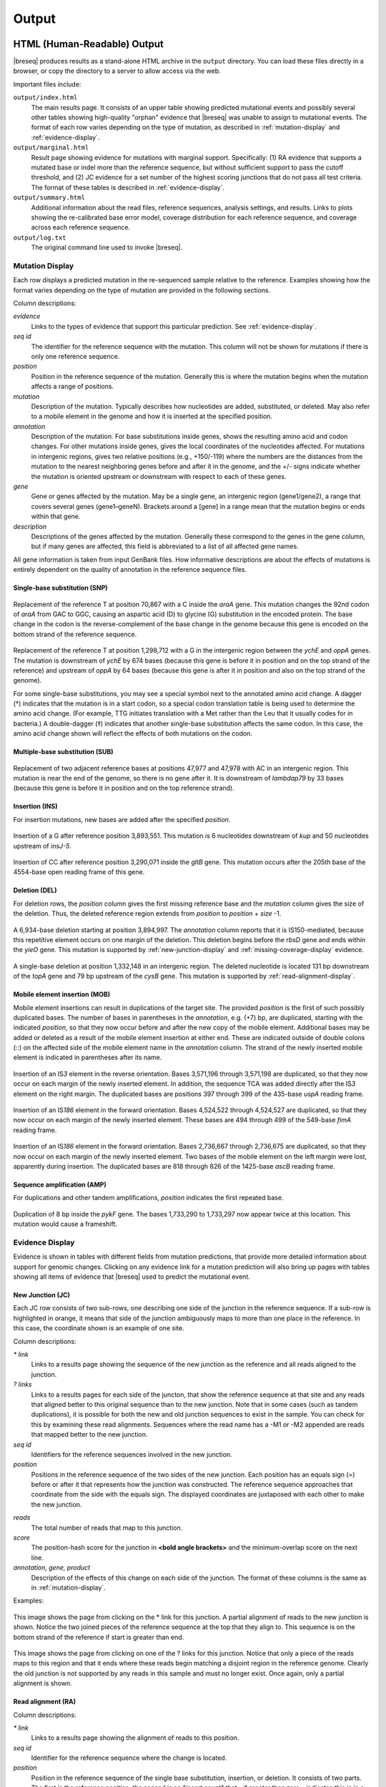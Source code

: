 .. _output-format:

Output
======

HTML (Human-Readable) Output
****************************

|breseq| produces results as a stand-alone HTML archive in the ``output`` directory. You can load these files directly in a browser, or copy the directory to a server to allow access via the web.

Important files include:

``output/index.html``
   The main results page. It consists of an upper table showing predicted mutational events and possibly several other tables showing high-quality "orphan" evidence that |breseq| was unable to assign to mutational events. The format of each row varies depending on the type of mutation, as described in :ref:`mutation-display` and :ref:`evidence-display`.

``output/marginal.html``
   Result page showing evidence for mutations with marginal support. Specifically: (1) RA evidence that supports a mutated base or indel more than the reference sequence, but without sufficient support to pass the cutoff threshold, and (2) JC evidence for a set number of the highest scoring junctions that do not pass all test criteria. The format of these tables is described in :ref:`evidence-display`.

``output/summary.html``
   Additional information about the read files, reference sequences, analysis settings, and results. Links to plots showing the re-calibrated base error model, coverage distribution for each reference sequence, and coverage across each reference sequence.

``output/log.txt``
   The original command line used to invoke |breseq|\ .

.. _mutation-display:

Mutation Display
++++++++++++++++

Each row displays a predicted mutation in the re-sequenced sample relative to the reference. Examples showing how the format varies depending on the type of mutation are provided in the following sections.

Column descriptions:

`evidence`
	Links to the types of evidence that support this particular prediction. See :ref:`evidence-display`.
`seq id`
	The identifier for the reference sequence with the mutation. This column will not be shown for mutations if there is only one reference sequence.
`position`
	Position in the reference sequence of the mutation. Generally this is where the mutation begins when the mutation affects a range of positions.
`mutation`
	Description of the mutation. Typically describes how nucleotides are added, substituted, or deleted. May also refer to a mobile element in the genome and how it is inserted at the specified position.
`annotation`
	Description of the mutation. For base substitutions inside genes, shows the resulting amino acid and codon changes. For other mutations inside genes, gives the local coordinates of the nucleotides affected. For mutations in intergenic regions, gives two relative positions (e.g., +150/-119) where the numbers are the distances from the mutation to the nearest neighboring genes before and after it in the genome, and the +/- signs indicate whether the mutation is oriented upstream or downstream with respect to each of these genes.
`gene`
	Gene or genes affected by the mutation. May be a single gene, an intergenic region (gene1/gene2), a range that covers several genes (gene1–geneN). Brackets around a [gene] in a range mean that the mutation begins or ends within that gene.
`description`
	Descriptions of the genes affected by the mutation. Generally these correspond to the genes in the gene column, but if many genes are affected, this field is abbreviated to a list of all affected gene names.

All gene information is taken from input GenBank files. How informative descriptions are about the effects of mutations is entirely dependent on the quality of annotation in the reference sequence files.

Single-base substitution (SNP)
""""""""""""""""""""""""""""""

.. figure:: images/snp_1.png
   :width: 750px

Replacement of the reference T at position 70,867 with a C inside the *araA* gene. This mutation changes the 92nd codon of *araA* from GAC to GGC, causing an aspartic acid (D) to glycine (G) substitution in the encoded protein. The base change in the codon is the reverse-complement of the base change in the genome because this gene is encoded on the bottom strand of the reference sequence.

.. figure:: images/snp_2.png
   :width: 750px

Replacement of the reference T at position 1,298,712 with a G in the intergenic region between the *ychE* and *oppA* genes. The mutation is downstream of *ychE* by 674 bases (because this gene is before it in position and on the top strand of the reference) and upstream of *oppA* by 64 bases (because this gene is after it in position and also on the top strand of the genome).

For some single-base substitutions, you may see a special symbol next to the annotated amino acid change. A dagger (†) indicates that the mutation is in a start codon, so a special codon translation table is being used to determine the amino acid change. (For example, TTG initiates translation with a Met rather than the Leu that it usually codes for in bacteria.) A double-dagger (‡) indicates that another single-base substitution affects the same codon. In this case, the amino acid change shown will reflect the effects of both mutations on the codon.

Multiple-base substitution (SUB)
""""""""""""""""""""""""""""""""

.. figure:: images/sub_1.png
   :width: 750px

Replacement of two adjacent reference bases at positions 47,977 and 47,978 with AC in an intergenic region. This mutation is near the end of the genome, so there is no gene after it. It is downstream of *lambdap79* by 33 bases (because this gene is before it in position and on the top reference strand).

Insertion (INS)
"""""""""""""""""""""""""""""

For insertion mutations, new bases are added after the specified *position*.

.. figure:: images/ins_1.png
   :width: 750px

Insertion of a G after reference position 3,893,551. This mutation is 6 nucleotides downstream of *kup* and 50 nucleotides upstream of *insJ-5*\ .

.. figure:: images/ins_2.png
   :width: 750px

Insertion of CC after reference position 3,290,071 inside the *gltB* gene. This mutation occurs after the 205th base of the 4554-base open reading frame of this gene.

Deletion (DEL)
"""""""""""""""""""""""""""""

For deletion rows, the *position* column gives the first missing reference base and the *mutation* column gives the size of the deletion. Thus, the deleted reference region extends from *position* to *position* + *size* -1.

.. figure:: images/del_1.png
   :width: 750px

A 6,934-base deletion starting at position 3,894,997. The *annotation* column reports that it is IS150-mediated, because this repetitive element occurs on one margin of the deletion. This deletion begins before the *rbsD* gene and ends within the *yieO* gene. This mutation is supported by :ref:`new-junction-display` and :ref:`missing-coverage-display` evidence.

.. figure:: images/del_2.png
   :width: 750px

A single-base deletion at position 1,332,148 in an intergenic region. The deleted nucleotide is located 131 bp downstream of the *topA* gene and 79 bp upstream of the *cysB* gene. This mutation is supported by :ref:`read-alignment-display`.

Mobile element insertion (MOB)
""""""""""""""""""""""""""""""

Mobile element insertions can result in duplications of the target site. The provided *position* is the first of such possibly duplicated bases. The number of bases in parentheses in the *annotation*, e.g. (+7) bp, are duplicated, starting with the indicated *position*\ , so that they now occur before and after the new copy of the mobile element. Additional bases may be added or deleted as a result of the mobile element insertion at either end. These are indicated outside of double colons (::) on the affected side of the mobile element name in the *annotation* column. The strand of the newly inserted mobile element is indicated in parentheses after its name.

.. figure:: images/mob_1.png
   :width: 750px

Insertion of an IS\ *3* element in the reverse orientation. Bases 3,571,196 through 3,571,198 are duplicated, so that they now occur on each margin of the newly inserted element. In addition, the sequence TCA was added directly after the IS\ *3* element on the right margin. The duplicated bases are positions 397 through 399 of the 435-base *uspA* reading frame.

.. figure:: images/mob_2.png
   :width: 750px

Insertion of an IS\ *186* element in the forward orientation. Bases 4,524,522 through 4,524,527 are duplicated, so that they now occur on each margin of the newly inserted element. These bases are 494 through 499 of the 549-base *fimA* reading frame.

.. figure:: images/mob_3.png
   :width: 750px

Insertion of an IS\ *186* element in the forward orientation. Bases 2,736,667 through 2,736,675 are duplicated, so that they now occur on each margin of the newly inserted element. Two bases of the mobile element on the left margin were lost, apparently during insertion. The duplicated bases are 818 through 826 of the 1425-base *ascB* reading frame.

Sequence amplification (AMP)
"""""""""""""""""""""""""""""

For duplications and other tandem amplifications, *position* indicates the first repeated base.

.. figure:: images/amp_1.png
   :width: 750px

Duplication of 8 bp inside the *pykF* gene. The bases 1,733,290 to 1,733,297 now appear twice at this location. This mutation would cause a frameshift.

.. _evidence-display:

Evidence Display
++++++++++++++++

Evidence is shown in tables with different fields from mutation predictions, that provide more detailed information about support for genomic changes. Clicking on any evidence link for a mutation prediction will also bring up pages with tables showing all items of evidence that |breseq| used to predict the mutational event.

.. _new-junction-display:

New Junction (JC)
"""""""""""""""""""""""""""""

Each JC row consists of two sub-rows, one describing one side of the junction in the reference sequence. If a sub-row is highlighted in orange, it means that side of the junction ambiguously maps to more than one place in the reference. In this case, the coordinate shown is an example of one site.

Column descriptions:

`* link`
    Links to a results page showing the sequence of the new junction as the reference and all reads aligned to the junction.
`? links`
   Links to a results pages for each side of the juncton, that show the reference sequence at that site and any reads that aligned better to this original sequence than to the new junction.  Note that in some cases (such as tandem duplications), it is possible for both the new and old junction sequences to exist in the sample. You can check for this by examining these read alignments. Sequences where the read name has a -M1 or -M2 appended are reads that mapped better to the new junction.
`seq id`
    Identifiers for the reference sequences involved in the new junction.
`position`
    Positions in the reference sequence of the two sides of the new junction. Each position has an equals sign (=) before or after it that represents how the junction was constructed. The reference sequence approaches that coordinate from the side with the equals sign. The displayed coordinates are juxtaposed with each other to make the new junction.
.. `overlap`
  If positive, the number of bp in the junction that could map to either side in the reference sequence. Generally, positive overlap has been resolved to zero by assigning these base pairs to one side of the junction. If negative, the number of bp that are unique to reads mapping across the junction and represent insertions relative to the reference sequence.
`reads`
    The total number of reads that map to this junction.
`score`
    The position-hash score for the junction in **<bold angle brackets>** and the minimum-overlap score on the next line.
`annotation, gene, product`
    Description of the effects of this change on each side of the junction. The format of these columns is the same as in :ref:`mutation-display`.

Examples:

.. figure:: images/jc_1.png
   :width: 750px

This image shows the page from clicking on the * link for this junction. A partial alignment of reads to the new junction is shown. Notice the two joined pieces of the reference sequence at the top that they align to. This sequence is on the bottom strand of the reference if start is greater than end.

.. figure:: images/jc_2.png
   :width: 750px

This image shows the page from clicking on one of the ? links for this junction. Notice that only a piece of the reads maps to this region and that it ends where these reads begin matching a disjoint region in the reference genome. Clearly the old junction is not supported by any reads in this sample and must no longer exist. Once again, only a partial alignment is shown.


.. _read-alignment-display:

Read alignment (RA)
"""""""""""""""""""""""""""""

Column descriptions:

`* link`
   Links to a results page showing the alignment of reads to this position.
`seq id`
   Identifier for the reference sequence where the change is located.
`position`
   Position in the reference sequence of the single base substitution, insertion, or deletion. It consists of two parts. The first is the reference position, the second is an "insert count" that - if greater than zero - indicates this is in a column of the alignment that does not exist in the reference sequence (i.e., it is an insertion relative to the reference and is this many columns past the specified reference position.).
`change`
	The base change, deletion, or insertion.
`freq`
	Frequency of this base change in the sample. |breseq| currently only predicts mutations of 0% or 100% frequency.
`score`
	The base-10 logarithm ratio of the posterior probability that this position in the sample is the called base to the probability that it is any other base,  minus the base-10 logarithm of the total number of positions in all reference sequences. The higher the score, the more evidence for the mutation.
`cov`
    The number of reads overlapping the mutation. Note that portions of reads that are not aligned (lowercase bases with a white background), ends of reads that have been trimmed because alignments their may be ambiguous (lowercase bases with a colored background), and read positions with very low base quality scores that typically indicate sequencing errors (highlighted in yellow) are not counted in this coverage number.
`annotation, gene, product`
	Description of the change's effects for each side of the junction. The format of these columns is the same as in :ref:`mutation-display`.

Example:

.. figure:: images/ra_1.png
   :width: 750px

Partial alignment of reads showing that most support a base substitution. The > and < for each named read indicate the strand of the reference sequence that it matched (top and bottom, respectively).

.. _missing-coverage-display:

Missing coverage (MC)
"""""""""""""""""""""""""""""

Column descriptions:

`* links`
    Links to results pages showing the alignment of reads to the left and right margins of the region with missing coverage.
`÷ link`
	Link to the results page showing a plot of the read coverage in the region of the msising coverage.
`seq id`
   Identifier for the reference sequence where the change is located.
`start, end, size`
	The start and end reference positions and size of the missing coverage. May indicate a range of positions when one end of the missing coverage is in a repeat region.
`← cov`
	Unique read coverage depth on the left margin of the region of missing coverage. Coverage at the last position outside the region is shown followed by coverage at the first position inside the region of missing coverage in brackets.
`→ cov`
	Unique read coverage depth on the right margin of the region of missing coverage. Coverage at the last position inside the region is shown followed by coverage at the first position outside the region.
`gene, description`
	Description of the change's effects for each side of the junction. The format of these columns is the same as in :ref:`mutation-display`.

Example:

.. figure:: images/mc_1.png
   :width: 750px

Read coverage depth around the missing coverage. The white area shows the maximal boundaries of the predicted range.

The graphed lines are labeled "unique" for reads with only one best match to the reference genome and "repeat" for multiple equally good matches to repeat sequences (which are down-weighted by how many matches they have, i.e. a read matching three places contributes 1/3 to the coverage depth at each matched site). Within each type coverage is graphed separately for reads mapping to the "top" and "bottom" strands of the reference sequence (i.e., forward and reverse complement matches) to aid in detecting artifacts, and these sum to the "total" coverage value.

Processed (Computer-Readable) Data
**********************************

|breseq| outputs several files to the ``data`` directory that can be used by other software programs to further analyze the final processed reference, read, and run data.

``data/output.gd``
   Text file of evidence and mutation predictions in computer-readable :ref:`genomediff-format`. This file can be used as input to certain analysis programs to compare mutations found in different samples.
``data/annotated.gd``
   Additional text file of evidence and mutation predictions in :ref:`genomediff-format`. This file includes more information about how mutations affect genes than ``output.gd``. It is provided for convenience, but could also be (re)generated from ``output.gd`` using the ``gdtools ANNOTATE`` command.
``data/reference.bam, data/reference.bam.bai``
   The BAM (Binary SAM) formatted database of read alignments to the reference and its index. Along with the ``reference.fasta`` files can be used with any :program:`SAMtools` compatible program.
``data/reference.fasta, data/reference.fasta.fai``
   File of all reference sequences and the corresponding index. These files can be used with any :program:`SAMtools` compatible program.
``data/<read_file>.unmatched.fastq``
   These files contain reads from each original file that were not mapped to the reference sequences. This file can be used for de novo assembly to predict if there are novel sequences in the sample.
``data/summary.json``
   JSON format file containing a full summary of all |breseq| settings and calculated values shown in ``output/summary.html``, such as the numbers of reads mapping and the coverage of reference sequences.

.. _viewing-in-IGV:

Viewing Output / Aligned Reads in the IGV
*****************************************

You can visualize the "raw data" (how |breseq| aligned reads to the reference genome) using the `Integrative Genomics Viewer (IGV) <http://www.broadinstitute.org/igv/>`_ and files located in the :file:`data` folder created by |breseq|.

1. Install and open IGV
2. Import the reference genome sequence:

  * Click 'File', and then 'Import Genome...'
  * Fill out the requested information: 'ID', 'Name'
  * Choose the FASTA file: :file:`data/reference.fasta`.
  * The other fields are optional.

3. Import the reference genome feature information:

  * Click 'File', and then 'Load from File..."
  * Choose the GFF3 file: :file:`data/reference.gff3`.

4. Import the read alignments to the reference genome:

  * Click 'File', and then 'Load from File..."
  * Choose the BAM file: :file:`data/reference.bam`.
